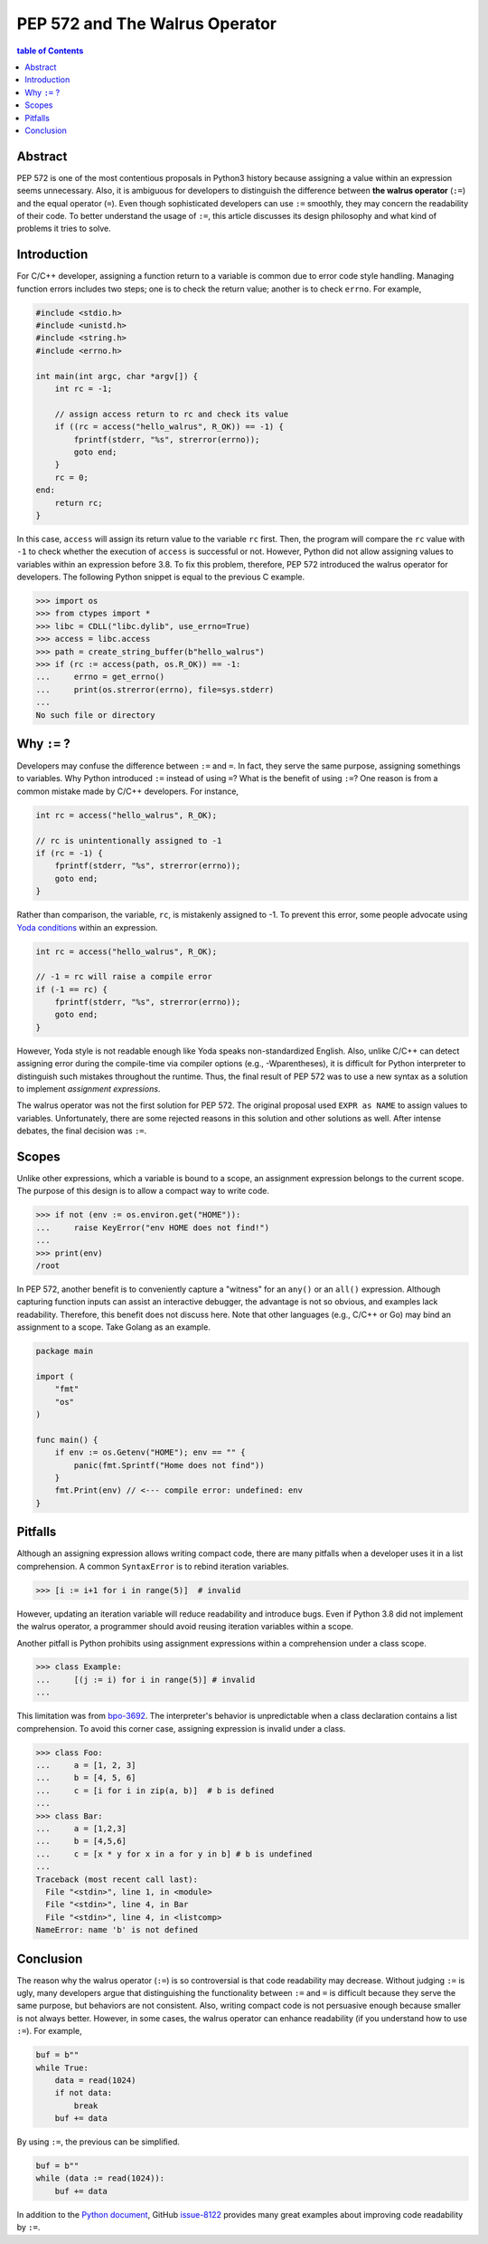 .. meta::
    :description lang=en: Design philosophy of pep 572, the walrus operator
    :keywords: Python3, PEP 572, walrus operator


PEP 572 and The Walrus Operator
===============================

.. contents:: table of Contents
    :backlinks: none

Abstract
--------

PEP 572 is one of the most contentious proposals in Python3 history because
assigning a value within an expression seems unnecessary. Also, it is ambiguous
for developers to distinguish the difference between **the walrus operator**
(``:=``) and the equal operator (``=``). Even though sophisticated developers
can use ``:=`` smoothly, they may concern the readability of their code. To
better understand the usage of ``:=``, this article discusses its design
philosophy and what kind of problems it tries to solve.


Introduction
------------

For C/C++ developer, assigning a function return to a variable is common due
to error code style handling. Managing function errors includes two steps;
one is to check the return value; another is to check ``errno``. For example,

.. code-block:: cpp

    #include <stdio.h>
    #include <unistd.h>
    #include <string.h>
    #include <errno.h>

    int main(int argc, char *argv[]) {
        int rc = -1;

        // assign access return to rc and check its value
        if ((rc = access("hello_walrus", R_OK)) == -1) {
            fprintf(stderr, "%s", strerror(errno));
            goto end;
        }
        rc = 0;
    end:
        return rc;
    }

In this case, ``access`` will assign its return value to the variable ``rc``
first. Then, the program will compare the ``rc`` value with ``-1`` to check
whether the execution of ``access`` is successful or not. However, Python did
not allow assigning values to variables within an expression before 3.8. To fix
this problem, therefore, PEP 572 introduced the walrus operator for developers.
The following Python snippet is equal to the previous C example.

.. code-block:: python

    >>> import os
    >>> from ctypes import *
    >>> libc = CDLL("libc.dylib", use_errno=True)
    >>> access = libc.access
    >>> path = create_string_buffer(b"hello_walrus")
    >>> if (rc := access(path, os.R_OK)) == -1:
    ...     errno = get_errno()
    ...     print(os.strerror(errno), file=sys.stderr)
    ...
    No such file or directory


Why ``:=`` ?
------------

Developers may confuse the difference between ``:=`` and  ``=``. In fact, they
serve the same purpose, assigning somethings to variables. Why Python introduced
``:=`` instead of using ``=``? What is the benefit of using ``:=``? One
reason is from a common mistake made by C/C++ developers. For instance,

.. code-block:: cpp

    int rc = access("hello_walrus", R_OK);

    // rc is unintentionally assigned to -1
    if (rc = -1) {
        fprintf(stderr, "%s", strerror(errno));
        goto end;
    }

Rather than comparison, the variable, ``rc``, is mistakenly assigned to -1. To
prevent this error, some people advocate using `Yoda conditions`_ within an
expression.

.. code-block:: cpp

    int rc = access("hello_walrus", R_OK);

    // -1 = rc will raise a compile error
    if (-1 == rc) {
        fprintf(stderr, "%s", strerror(errno));
        goto end;
    }

However, Yoda style is not readable enough like Yoda speaks non-standardized
English. Also, unlike C/C++ can detect assigning error during the compile-time
via compiler options (e.g., -Wparentheses), it is difficult for Python interpreter
to distinguish such mistakes throughout the runtime. Thus, the final result
of PEP 572 was to use a new syntax as a solution to implement *assignment
expressions*.

The walrus operator was not the first solution for PEP 572. The original proposal
used ``EXPR as NAME`` to assign values to variables. Unfortunately, there are
some rejected reasons in this solution and other solutions as well. After
intense debates, the final decision was ``:=``.


Scopes
------

Unlike other expressions, which a variable is bound to a scope, an assignment
expression belongs to the current scope. The purpose of this design is to
allow a compact way to write code.

.. code-block:: python3

    >>> if not (env := os.environ.get("HOME")):
    ...     raise KeyError("env HOME does not find!")
    ...
    >>> print(env)
    /root

In PEP 572, another benefit is to conveniently capture a "witness" for an
``any()`` or an ``all()`` expression. Although capturing function inputs can
assist an interactive debugger, the advantage is not so obvious, and examples
lack readability. Therefore, this benefit does not discuss here. Note that
other languages (e.g., C/C++ or Go) may bind an assignment to a scope. Take
Golang as an example.

.. code-block:: go

    package main

    import (
        "fmt"
        "os"
    )

    func main() {
        if env := os.Getenv("HOME"); env == "" {
            panic(fmt.Sprintf("Home does not find"))
        }
        fmt.Print(env) // <--- compile error: undefined: env
    }

Pitfalls
--------

Although an assigning expression allows writing compact code, there are many
pitfalls when a developer uses it in a list comprehension. A common ``SyntaxError``
is to rebind iteration variables.

.. code-block:: python3

    >>> [i := i+1 for i in range(5)]  # invalid

However, updating an iteration variable will reduce readability and introduce
bugs. Even if Python 3.8 did not implement the walrus operator, a programmer
should avoid reusing iteration variables within a scope.

Another pitfall is Python prohibits using assignment expressions within a
comprehension under a class scope.

.. code-block:: python3

    >>> class Example:
    ...     [(j := i) for i in range(5)] # invalid
    ...

This limitation was from `bpo-3692`_. The interpreter's behavior is
unpredictable when a class declaration contains a list comprehension. To avoid
this corner case, assigning expression is invalid under a class.

.. code-block:: python3

    >>> class Foo:
    ...     a = [1, 2, 3]
    ...     b = [4, 5, 6]
    ...     c = [i for i in zip(a, b)]  # b is defined
    ...
    >>> class Bar:
    ...     a = [1,2,3]
    ...     b = [4,5,6]
    ...     c = [x * y for x in a for y in b] # b is undefined
    ...
    Traceback (most recent call last):
      File "<stdin>", line 1, in <module>
      File "<stdin>", line 4, in Bar
      File "<stdin>", line 4, in <listcomp>
    NameError: name 'b' is not defined

Conclusion
----------

The reason why the walrus operator (``:=``) is so controversial is that code
readability may decrease. Without judging ``:=`` is ugly, many developers argue
that distinguishing the functionality between ``:=`` and ``=`` is difficult
because they serve the same purpose, but behaviors are not consistent. Also,
writing compact code is not persuasive enough because smaller is not always
better. However, in some cases, the walrus operator can enhance readability
(if you understand how to use ``:=``). For example,

.. code-block:: python3

    buf = b""
    while True:
        data = read(1024)
        if not data:
            break
        buf += data

By using ``:=``, the previous can be simplified.

.. code-block:: python3

    buf = b""
    while (data := read(1024)):
        buf += data

In addition to the `Python document`_, GitHub `issue-8122`_ provides many great
examples about improving code readability by ``:=``.


.. _Yoda conditions: https://en.wikipedia.org/wiki/Yoda_conditions
.. _bpo-3692: https://bugs.python.org/issue3692
.. _Python document: https://docs.python.org/3/whatsnew/3.8.html#assignment-expressions
.. _issue-8122: https://github.com/python/cpython/pull/8122/files
